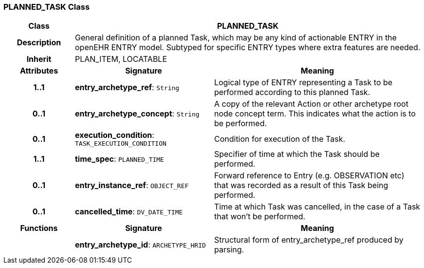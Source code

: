=== PLANNED_TASK Class

[cols="^1,2,3"]
|===
h|*Class*
2+^h|*PLANNED_TASK*

h|*Description*
2+a|General definition of a planned Task, which may be any kind of actionable ENTRY in the openEHR ENTRY model. Subtyped for specific ENTRY types where extra features are needed.

h|*Inherit*
2+|PLAN_ITEM, LOCATABLE

h|*Attributes*
^h|*Signature*
^h|*Meaning*

h|*1..1*
|*entry_archetype_ref*: `String`
a|Logical type of ENTRY representing a Task to be performed according to this planned Task.

h|*0..1*
|*entry_archetype_concept*: `String`
a|A copy of the relevant Action or other archetype root node concept term. This indicates what the action is to be performed.

h|*0..1*
|*execution_condition*: `TASK_EXECUTION_CONDITION`
a|Condition for execution of the Task.

h|*1..1*
|*time_spec*: `PLANNED_TIME`
a|Specifier of time at which the Task should be performed.

h|*0..1*
|*entry_instance_ref*: `OBJECT_REF`
a|Forward reference to Entry (e.g. OBSERVATION etc) that was recorded as a result of this Task being performed.

h|*0..1*
|*cancelled_time*: `DV_DATE_TIME`
a|Time at which Task was cancelled, in the case of a Task that won't be performed.
h|*Functions*
^h|*Signature*
^h|*Meaning*

h|
|*entry_archetype_id*: `ARCHETYPE_HRID`
a|Structural form of entry_archetype_ref produced by parsing.
|===
